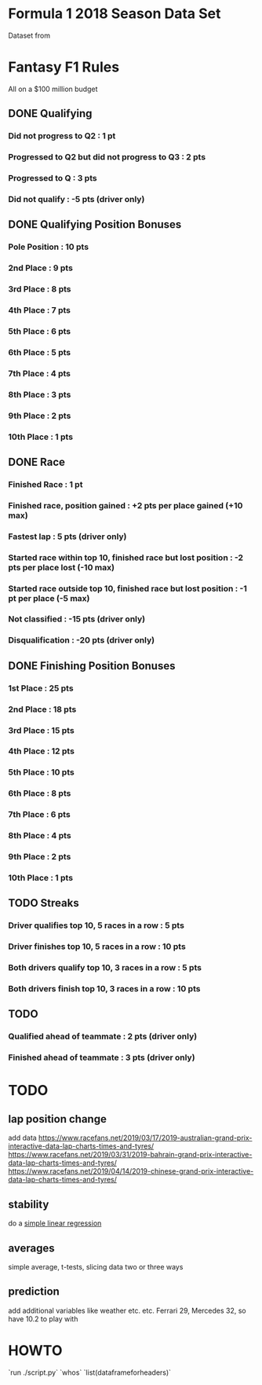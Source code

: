 * Formula 1 2018 Season Data Set
Dataset from
* Fantasy F1 Rules
All on a $100 million budget
** DONE Qualifying
*** Did not progress to Q2 : 1 pt
*** Progressed to Q2 but did not progress to Q3 : 2 pts
*** Progressed to Q : 3 pts
*** Did not qualify : -5 pts (driver only)
** DONE Qualifying Position Bonuses
*** Pole Position : 10 pts
*** 2nd  Place    :  9 pts
*** 3rd  Place    :  8 pts
*** 4th  Place    :  7 pts
*** 5th  Place    :  6 pts
*** 6th  Place    :  5 pts
*** 7th  Place    :  4 pts
*** 8th  Place    :  3 pts
*** 9th  Place    :  2 pts
*** 10th Place    :  1 pts
** DONE Race
*** Finished Race : 1 pt
*** Finished race, position gained : +2 pts per place gained (+10 max)
*** Fastest lap : 5 pts (driver only)
*** Started race within top 10, finished race but lost position : -2 pts per place lost (-10 max)
*** Started race outside top 10, finished race but lost position : -1 pt per place (-5 max)
*** Not classified : -15 pts (driver only)
*** Disqualification : -20 pts (driver only)
** DONE Finishing Position Bonuses
*** 1st  Place : 25 pts
*** 2nd  Place : 18 pts
*** 3rd  Place : 15 pts
*** 4th  Place : 12 pts
*** 5th  Place : 10 pts
*** 6th  Place :  8 pts
*** 7th  Place :  6 pts
*** 8th  Place :  4 pts
*** 9th  Place :  2 pts
*** 10th Place :  1 pts
** TODO Streaks
*** Driver qualifies top 10, 5 races in a row : 5  pts
*** Driver finishes  top 10, 5 races in a row : 10 pts
*** Both drivers qualify top 10, 3 races in a row : 5  pts
*** Both drivers finish  top 10, 3 races in a row : 10 pts
** TODO
*** Qualified ahead of teammate : 2 pts (driver only)
*** Finished ahead of teammate : 3 pts (driver only)
* TODO
** lap position change
add data
https://www.racefans.net/2019/03/17/2019-australian-grand-prix-interactive-data-lap-charts-times-and-tyres/
https://www.racefans.net/2019/03/31/2019-bahrain-grand-prix-interactive-data-lap-charts-times-and-tyres/
https://www.racefans.net/2019/04/14/2019-chinese-grand-prix-interactive-data-lap-charts-times-and-tyres/
** stability
do a [[https://docs.scipy.org/doc/numpy/reference/generated/numpy.polyfit.html][simple linear regression]]
** averages
simple average, t-tests, slicing data two or three ways
** prediction
add additional variables like weather etc. etc.
Ferrari 29, Mercedes 32, so have 10.2 to play with
* HOWTO
`run ./script.py`
`whos`
`list(dataframeforheaders)`

